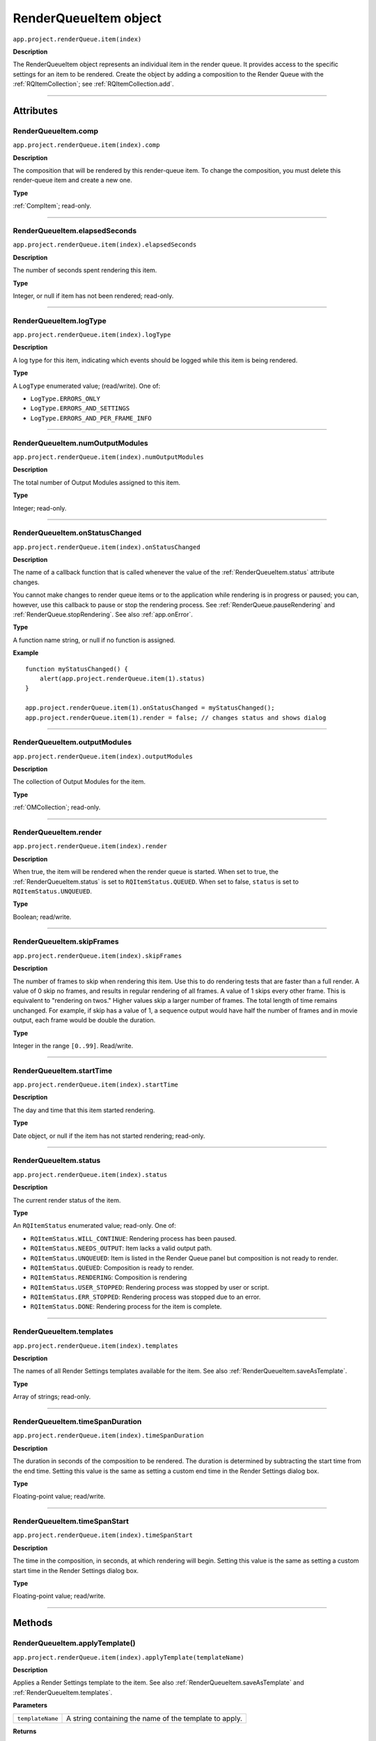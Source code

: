 .. highlight:: javascript
.. _RenderQueueItem:

RenderQueueItem object
################################################

``app.project.renderQueue.item(index)``

**Description**

The RenderQueueItem object represents an individual item in the render queue. It provides access to the specific settings for an item to be rendered. Create the object by adding a composition to the Render Queue with the :ref:`RQItemCollection`; see :ref:`RQItemCollection.add`.

----

==========
Attributes
==========

.. _RenderQueueItem.comp:

RenderQueueItem.comp
*********************************************

``app.project.renderQueue.item(index).comp``

**Description**

The composition that will be rendered by this render-queue item. To change the composition, you must delete this render-queue item and create a new one.

**Type**

:ref:`CompItem`; read-only.

----

.. _RenderQueueItem.elapsedSeconds:

RenderQueueItem.elapsedSeconds
*********************************************

``app.project.renderQueue.item(index).elapsedSeconds``

**Description**

The number of seconds spent rendering this item.

**Type**

Integer, or null if item has not been rendered; read-only.

----

.. _RenderQueueItem.logType:

RenderQueueItem.logType
*********************************************

``app.project.renderQueue.item(index).logType``

**Description**

A log type for this item, indicating which events should be logged while this item is being rendered.

**Type**

A ``LogType`` enumerated value; (read/write). One of:

-  ``LogType.ERRORS_ONLY``
-  ``LogType.ERRORS_AND_SETTINGS``
-  ``LogType.ERRORS_AND_PER_FRAME_INFO``

----

.. _RenderQueueItem.numOutputModules:

RenderQueueItem.numOutputModules
*********************************************

``app.project.renderQueue.item(index).numOutputModules``

**Description**

The total number of Output Modules assigned to this item.

**Type**

Integer; read-only.

----

.. _RenderQueueItem.onStatusChanged:

RenderQueueItem.onStatusChanged
*********************************************

``app.project.renderQueue.item(index).onStatusChanged``

**Description**

The name of a callback function that is called whenever the value of the :ref:`RenderQueueItem.status` attribute changes.

You cannot make changes to render queue items or to the application while rendering is in progress or paused; you can, however, use this callback to pause or stop the rendering process. See :ref:`RenderQueue.pauseRendering` and :ref:`RenderQueue.stopRendering`. See also :ref:`app.onError`.

**Type**

A function name string, or null if no function is assigned.

**Example**

::

    function myStatusChanged() {
        alert(app.project.renderQueue.item(1).status)
    }

    app.project.renderQueue.item(1).onStatusChanged = myStatusChanged();
    app.project.renderQueue.item(1).render = false; // changes status and shows dialog

----

.. _RenderQueueItem.outputModules:

RenderQueueItem.outputModules
*********************************************

``app.project.renderQueue.item(index).outputModules``

**Description**

The collection of Output Modules for the item.

**Type**

:ref:`OMCollection`; read-only.

----

.. _RenderQueueItem.render:

RenderQueueItem.render
*********************************************

``app.project.renderQueue.item(index).render``

**Description**

When true, the item will be rendered when the render queue is started. When set to true, the :ref:`RenderQueueItem.status` is set to ``RQItemStatus.QUEUED``. When set to false, ``status`` is set to
``RQItemStatus.UNQUEUED``.

**Type**

Boolean; read/write.

----

.. _RenderQueueItem.skipFrames:

RenderQueueItem.skipFrames
*********************************************

``app.project.renderQueue.item(index).skipFrames``

**Description**

The number of frames to skip when rendering this item. Use this to do rendering tests that are faster than a full render. A value of 0 skip no frames, and results in regular rendering of all frames. A value of 1 skips every other frame. This is equivalent to "rendering on twos." Higher values skip a larger number of frames. The total length of time remains unchanged. For example, if skip has a value of 1, a sequence output would have half the number of frames and in movie output, each frame would be double the duration.

**Type**

Integer in the range ``[0..99]``. Read/write.

----

.. _RenderQueueItem.startTime:

RenderQueueItem.startTime
*********************************************

``app.project.renderQueue.item(index).startTime``

**Description**

The day and time that this item started rendering.

**Type**

Date object, or null if the item has not started rendering; read-only.

----

.. _RenderQueueItem.status:

RenderQueueItem.status
*********************************************

``app.project.renderQueue.item(index).status``

**Description**

The current render status of the item.

**Type**

An ``RQItemStatus`` enumerated value; read-only. One of:

-  ``RQItemStatus.WILL_CONTINUE``: Rendering process has been paused.
-  ``RQItemStatus.NEEDS_OUTPUT``: Item lacks a valid output path.
-  ``RQItemStatus.UNQUEUED``: Item is listed in the Render Queue panel but composition is not ready to render.
-  ``RQItemStatus.QUEUED``: Composition is ready to render.
-  ``RQItemStatus.RENDERING``: Composition is rendering
-  ``RQItemStatus.USER_STOPPED``: Rendering process was stopped by user or script.
-  ``RQItemStatus.ERR_STOPPED``: Rendering process was stopped due to an error.
-  ``RQItemStatus.DONE``: Rendering process for the item is complete.

----

.. _RenderQueueItem.templates:

RenderQueueItem.templates
*********************************************

``app.project.renderQueue.item(index).templates``

**Description**

The names of all Render Settings templates available for the item. See also :ref:`RenderQueueItem.saveAsTemplate`.

**Type**

Array of strings; read-only.

----

.. _RenderQueueItem.timeSpanDuration:

RenderQueueItem.timeSpanDuration
*********************************************

``app.project.renderQueue.item(index).timeSpanDuration``

**Description**

The duration in seconds of the composition to be rendered. The duration is determined by subtracting the start time from the end time. Setting this value is the same as setting a custom end time in the Render Settings dialog box.

**Type**

Floating-point value; read/write.

----

.. _RenderQueueItem.timeSpanStart:

RenderQueueItem.timeSpanStart
*********************************************

``app.project.renderQueue.item(index).timeSpanStart``

**Description**

The time in the composition, in seconds, at which rendering will begin. Setting this value is the same as setting a custom start time in the Render Settings dialog box.

**Type**

Floating-point value; read/write.

----

=======
Methods
=======

.. _RenderQueueItem.applyTemplate:

RenderQueueItem.applyTemplate()
*********************************************

``app.project.renderQueue.item(index).applyTemplate(templateName)``

**Description**

Applies a Render Settings template to the item. See also :ref:`RenderQueueItem.saveAsTemplate` and :ref:`RenderQueueItem.templates`.

**Parameters**

================  ======================================================
``templateName``  A string containing the name of the template to apply.
================  ======================================================

**Returns**

Nothing.

----

.. _RenderQueueItem.duplicate:

RenderQueueItem.duplicate()
*********************************************

``app.project.renderQueue.item(index).duplicate()``

**Description**

Creates a duplicate of this item and adds it this render queue.

.. note::
   Duplicating an item whose status is "Done" sets the new item's status to "Queued".

**Parameters**

None.

**Returns**

RenderQueueItem object.

----

.. _RenderQueueItem.getSetting:

RenderQueueItem.getSetting()
*********************************************

``app.project.renderQueue.item(index).getSetting()``

.. note::
   This functionality was added in After Effects 13.0 (CC 2014)

**Description**

See https://blogs.adobe.com/creativecloud/new-changed-after-effects-cc-2014/?segment=dva

----

.. _RenderQueueItem.getSettings:

RenderQueueItem.getSettings()
*********************************************

``app.project.renderQueue.item(index).getSettings()``

.. note::
   This functionality was added in After Effects 13.0 (CC 2014)

**Description**

See https://blogs.adobe.com/creativecloud/new-changed-after-effects-cc-2014/?segment=dva

----

.. _RenderQueueItem.outputModule:

RenderQueueItem.outputModule()
*********************************************

``app.project.renderQueue.item(index).outputModule(index)``

**Description**

Gets an output module with the specified index position.

**Parameters**

=========  ====================================================================
``index``  The position index of the output module. An integer in the range
           ``[1..numOutputModules]``.
=========  ====================================================================

**Returns**

OutputModule object.

----

.. _RenderQueueItem.remove:

RenderQueueItem.remove()
*********************************************

``app.project.renderQueue.item(index).remove()``

**Description**

Removes this item from the render queue.

**Parameters**

None.

**Returns**

Nothing.

----

.. _RenderQueueItem.saveAsTemplate:

RenderQueueItem.saveAsTemplate()
*********************************************

``app.project.renderQueue.item(index).saveAsTemplate(name)``

**Description**

Saves the item's current render settings as a new template with the specified name.

**Parameters**

========  ==================================================
``name``  A string containing the name of the new template.
========  ==================================================

**Returns**

Nothing.

----

.. _RenderQueueItem.setSetting:

RenderQueueItem.setSetting()
*********************************************

``app.project.renderQueue.item(index).setSetting()``

.. note::
   This functionality was added in After Effects 13.0 (CC 2014)

**Description**

See https://blogs.adobe.com/creativecloud/new-changed-after-effects-cc-2014/?segment=dva

----

.. _RenderQueueItem.setSettings:

RenderQueueItem.setSettings()
*********************************************

``app.project.renderQueue.item(index).setSettings()``

.. note::
   This functionality was added in After Effects 13.0 (CC 2014)

**Description**

See https://blogs.adobe.com/creativecloud/new-changed-after-effects-cc-2014/?segment=dva
